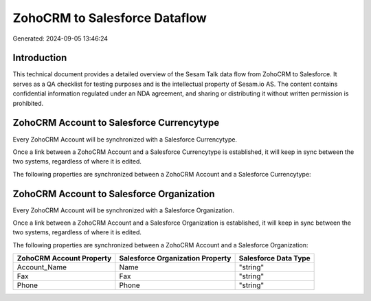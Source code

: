 ==============================
ZohoCRM to Salesforce Dataflow
==============================

Generated: 2024-09-05 13:46:24

Introduction
------------

This technical document provides a detailed overview of the Sesam Talk data flow from ZohoCRM to Salesforce. It serves as a QA checklist for testing purposes and is the intellectual property of Sesam.io AS. The content contains confidential information regulated under an NDA agreement, and sharing or distributing it without written permission is prohibited.

ZohoCRM Account to Salesforce Currencytype
------------------------------------------
Every ZohoCRM Account will be synchronized with a Salesforce Currencytype.

Once a link between a ZohoCRM Account and a Salesforce Currencytype is established, it will keep in sync between the two systems, regardless of where it is edited.

The following properties are synchronized between a ZohoCRM Account and a Salesforce Currencytype:

.. list-table::
   :header-rows: 1

   * - ZohoCRM Account Property
     - Salesforce Currencytype Property
     - Salesforce Data Type


ZohoCRM Account to Salesforce Organization
------------------------------------------
Every ZohoCRM Account will be synchronized with a Salesforce Organization.

Once a link between a ZohoCRM Account and a Salesforce Organization is established, it will keep in sync between the two systems, regardless of where it is edited.

The following properties are synchronized between a ZohoCRM Account and a Salesforce Organization:

.. list-table::
   :header-rows: 1

   * - ZohoCRM Account Property
     - Salesforce Organization Property
     - Salesforce Data Type
   * - Account_Name
     - Name	
     - "string"
   * - Fax
     - Fax	
     - "string"
   * - Phone
     - Phone	
     - "string"

